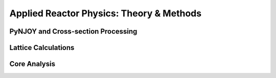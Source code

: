 =========================================
Applied Reactor Physics: Theory & Methods
=========================================

-----------------------------------
PyNJOY and Cross-section Processing
-----------------------------------

--------------------
Lattice Calculations
--------------------

-------------
Core Analysis
-------------

